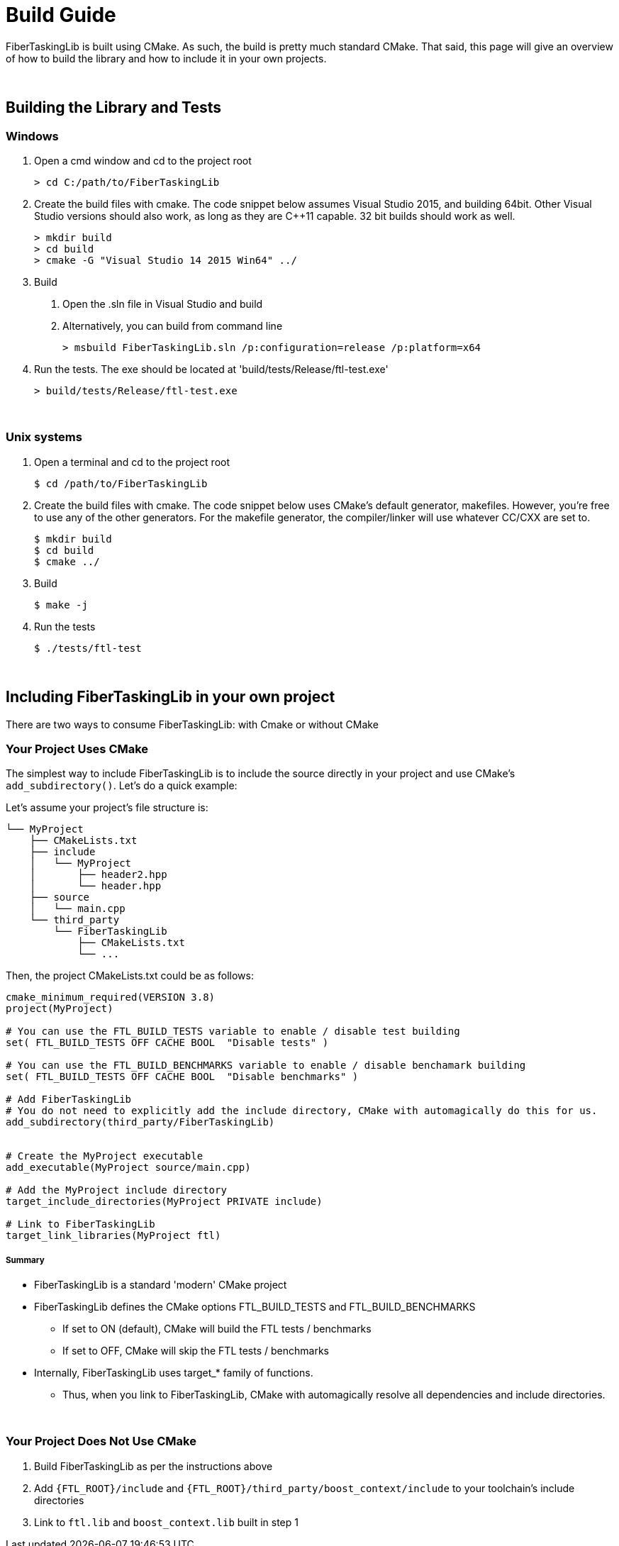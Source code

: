 = Build Guide


FiberTaskingLib is built using CMake. As such, the build is pretty much standard CMake. That said, this page will give an overview of how to build the library and how to include it in your own projects.

:blank: pass:[ +]
{blank}

== Building the Library and Tests

=== Windows

. Open a cmd window and cd to the project root
+
[source,sh]
----
> cd C:/path/to/FiberTaskingLib
----
+
. Create the build files with cmake. The code snippet below assumes Visual Studio 2015, and building 64bit. Other Visual Studio versions should also work, as long as they are C++11 capable. 32 bit builds should work as well.
+
[source,sh]
----
> mkdir build
> cd build
> cmake -G "Visual Studio 14 2015 Win64" ../
----
+
. Build
 a. Open the .sln file in Visual Studio and build
 b. Alternatively, you can build from command line
+
[source,sh]
----
> msbuild FiberTaskingLib.sln /p:configuration=release /p:platform=x64
----
+
. Run the tests. The exe should be located at 'build/tests/Release/ftl-test.exe'
+
[source,sh]
----
> build/tests/Release/ftl-test.exe
----

{blank}

=== Unix systems

. Open a terminal and cd to the project root
+
[source,sh]
----
$ cd /path/to/FiberTaskingLib
----
+
. Create the build files with cmake. The code snippet below uses CMake's default generator, makefiles. However, you're free to use any of the other generators. For the makefile generator, the compiler/linker will use whatever CC/CXX are set to.
+
[source,sh]
----
$ mkdir build
$ cd build
$ cmake ../
----
+
. Build
+
[source,sh]
----
$ make -j
----
+
. Run the tests
+
[source,sh]
----
$ ./tests/ftl-test
----

{blank}

== Including FiberTaskingLib in your own project
There are two ways to consume FiberTaskingLib: with Cmake or without CMake

=== Your Project Uses CMake
The simplest way to include FiberTaskingLib is to include the source directly in your project and use CMake's `add_subdirectory()`. Let's do a quick example:

Let's assume your project's file structure is:
..............................

└── MyProject
    ├── CMakeLists.txt
    ├── include
    │   └── MyProject
    │       ├── header2.hpp
    │       └── header.hpp
    ├── source
    │   └── main.cpp
    └── third_party
        └── FiberTaskingLib
            ├── CMakeLists.txt
            └── ...
..............................

Then, the project CMakeLists.txt could be as follows:

[source,cmake]
----
cmake_minimum_required(VERSION 3.8)
project(MyProject)

# You can use the FTL_BUILD_TESTS variable to enable / disable test building
set( FTL_BUILD_TESTS OFF CACHE BOOL  "Disable tests" )

# You can use the FTL_BUILD_BENCHMARKS variable to enable / disable benchamark building
set( FTL_BUILD_TESTS OFF CACHE BOOL  "Disable benchmarks" )

# Add FiberTaskingLib
# You do not need to explicitly add the include directory, CMake with automagically do this for us.
add_subdirectory(third_party/FiberTaskingLib)


# Create the MyProject executable
add_executable(MyProject source/main.cpp)

# Add the MyProject include directory
target_include_directories(MyProject PRIVATE include)

# Link to FiberTaskingLib
target_link_libraries(MyProject ftl)
----

===== Summary
* FiberTaskingLib is a standard 'modern' CMake project
* FiberTaskingLib defines the CMake options FTL_BUILD_TESTS and FTL_BUILD_BENCHMARKS
** If set to ON (default), CMake will build the FTL tests / benchmarks
** If set to OFF, CMake will skip the FTL tests / benchmarks
* Internally, FiberTaskingLib uses target_* family of functions.
** Thus, when you link to FiberTaskingLib, CMake with automagically resolve all dependencies and include directories. 

{blank}

=== Your Project Does Not Use CMake

. Build FiberTaskingLib as per the instructions above
. Add `{FTL_ROOT}/include` and `{FTL_ROOT}/third_party/boost_context/include` to your toolchain's include directories
. Link to `ftl.lib` and `boost_context.lib` built in step 1
